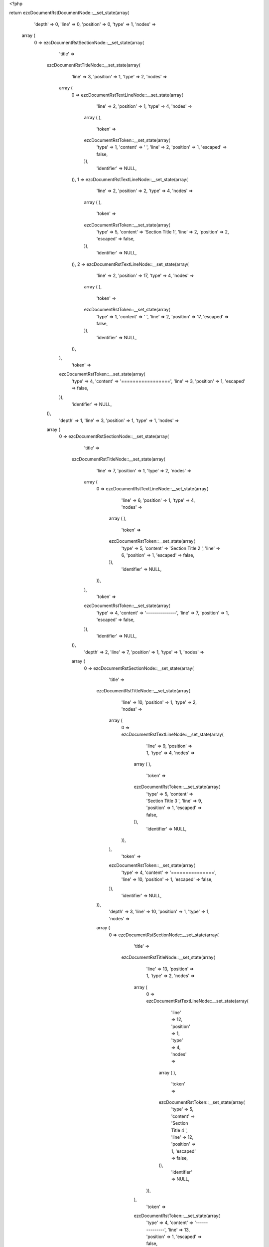 <?php

return ezcDocumentRstDocumentNode::__set_state(array(
   'depth' => 0,
   'line' => 0,
   'position' => 0,
   'type' => 1,
   'nodes' => 
  array (
    0 => 
    ezcDocumentRstSectionNode::__set_state(array(
       'title' => 
      ezcDocumentRstTitleNode::__set_state(array(
         'line' => 3,
         'position' => 1,
         'type' => 2,
         'nodes' => 
        array (
          0 => 
          ezcDocumentRstTextLineNode::__set_state(array(
             'line' => 2,
             'position' => 1,
             'type' => 4,
             'nodes' => 
            array (
            ),
             'token' => 
            ezcDocumentRstToken::__set_state(array(
               'type' => 1,
               'content' => ' ',
               'line' => 2,
               'position' => 1,
               'escaped' => false,
            )),
             'identifier' => NULL,
          )),
          1 => 
          ezcDocumentRstTextLineNode::__set_state(array(
             'line' => 2,
             'position' => 2,
             'type' => 4,
             'nodes' => 
            array (
            ),
             'token' => 
            ezcDocumentRstToken::__set_state(array(
               'type' => 5,
               'content' => 'Section Title 1',
               'line' => 2,
               'position' => 2,
               'escaped' => false,
            )),
             'identifier' => NULL,
          )),
          2 => 
          ezcDocumentRstTextLineNode::__set_state(array(
             'line' => 2,
             'position' => 17,
             'type' => 4,
             'nodes' => 
            array (
            ),
             'token' => 
            ezcDocumentRstToken::__set_state(array(
               'type' => 1,
               'content' => '  ',
               'line' => 2,
               'position' => 17,
               'escaped' => false,
            )),
             'identifier' => NULL,
          )),
        ),
         'token' => 
        ezcDocumentRstToken::__set_state(array(
           'type' => 4,
           'content' => '=================',
           'line' => 3,
           'position' => 1,
           'escaped' => false,
        )),
         'identifier' => NULL,
      )),
       'depth' => 1,
       'line' => 3,
       'position' => 1,
       'type' => 1,
       'nodes' => 
      array (
        0 => 
        ezcDocumentRstSectionNode::__set_state(array(
           'title' => 
          ezcDocumentRstTitleNode::__set_state(array(
             'line' => 7,
             'position' => 1,
             'type' => 2,
             'nodes' => 
            array (
              0 => 
              ezcDocumentRstTextLineNode::__set_state(array(
                 'line' => 6,
                 'position' => 1,
                 'type' => 4,
                 'nodes' => 
                array (
                ),
                 'token' => 
                ezcDocumentRstToken::__set_state(array(
                   'type' => 5,
                   'content' => 'Section Title 2 ',
                   'line' => 6,
                   'position' => 1,
                   'escaped' => false,
                )),
                 'identifier' => NULL,
              )),
            ),
             'token' => 
            ezcDocumentRstToken::__set_state(array(
               'type' => 4,
               'content' => '---------------',
               'line' => 7,
               'position' => 1,
               'escaped' => false,
            )),
             'identifier' => NULL,
          )),
           'depth' => 2,
           'line' => 7,
           'position' => 1,
           'type' => 1,
           'nodes' => 
          array (
            0 => 
            ezcDocumentRstSectionNode::__set_state(array(
               'title' => 
              ezcDocumentRstTitleNode::__set_state(array(
                 'line' => 10,
                 'position' => 1,
                 'type' => 2,
                 'nodes' => 
                array (
                  0 => 
                  ezcDocumentRstTextLineNode::__set_state(array(
                     'line' => 9,
                     'position' => 1,
                     'type' => 4,
                     'nodes' => 
                    array (
                    ),
                     'token' => 
                    ezcDocumentRstToken::__set_state(array(
                       'type' => 5,
                       'content' => 'Section Title 3 ',
                       'line' => 9,
                       'position' => 1,
                       'escaped' => false,
                    )),
                     'identifier' => NULL,
                  )),
                ),
                 'token' => 
                ezcDocumentRstToken::__set_state(array(
                   'type' => 4,
                   'content' => '===============',
                   'line' => 10,
                   'position' => 1,
                   'escaped' => false,
                )),
                 'identifier' => NULL,
              )),
               'depth' => 3,
               'line' => 10,
               'position' => 1,
               'type' => 1,
               'nodes' => 
              array (
                0 => 
                ezcDocumentRstSectionNode::__set_state(array(
                   'title' => 
                  ezcDocumentRstTitleNode::__set_state(array(
                     'line' => 13,
                     'position' => 1,
                     'type' => 2,
                     'nodes' => 
                    array (
                      0 => 
                      ezcDocumentRstTextLineNode::__set_state(array(
                         'line' => 12,
                         'position' => 1,
                         'type' => 4,
                         'nodes' => 
                        array (
                        ),
                         'token' => 
                        ezcDocumentRstToken::__set_state(array(
                           'type' => 5,
                           'content' => 'Section Title 4 ',
                           'line' => 12,
                           'position' => 1,
                           'escaped' => false,
                        )),
                         'identifier' => NULL,
                      )),
                    ),
                     'token' => 
                    ezcDocumentRstToken::__set_state(array(
                       'type' => 4,
                       'content' => '---------------',
                       'line' => 13,
                       'position' => 1,
                       'escaped' => false,
                    )),
                     'identifier' => NULL,
                  )),
                   'depth' => 4,
                   'line' => 13,
                   'position' => 1,
                   'type' => 1,
                   'nodes' => 
                  array (
                    0 => 
                    ezcDocumentRstSectionNode::__set_state(array(
                       'title' => 
                      ezcDocumentRstTitleNode::__set_state(array(
                         'line' => 16,
                         'position' => 1,
                         'type' => 2,
                         'nodes' => 
                        array (
                          0 => 
                          ezcDocumentRstTextLineNode::__set_state(array(
                             'line' => 15,
                             'position' => 1,
                             'type' => 4,
                             'nodes' => 
                            array (
                            ),
                             'token' => 
                            ezcDocumentRstToken::__set_state(array(
                               'type' => 5,
                               'content' => 'Section Title 5 ',
                               'line' => 15,
                               'position' => 1,
                               'escaped' => false,
                            )),
                             'identifier' => NULL,
                          )),
                        ),
                         'token' => 
                        ezcDocumentRstToken::__set_state(array(
                           'type' => 4,
                           'content' => '```````````````',
                           'line' => 16,
                           'position' => 1,
                           'escaped' => false,
                        )),
                         'identifier' => NULL,
                      )),
                       'depth' => 5,
                       'line' => 16,
                       'position' => 1,
                       'type' => 1,
                       'nodes' => 
                      array (
                        0 => 
                        ezcDocumentRstSectionNode::__set_state(array(
                           'title' => 
                          ezcDocumentRstTitleNode::__set_state(array(
                             'line' => 19,
                             'position' => 1,
                             'type' => 2,
                             'nodes' => 
                            array (
                              0 => 
                              ezcDocumentRstTextLineNode::__set_state(array(
                                 'line' => 18,
                                 'position' => 1,
                                 'type' => 4,
                                 'nodes' => 
                                array (
                                ),
                                 'token' => 
                                ezcDocumentRstToken::__set_state(array(
                                   'type' => 5,
                                   'content' => 'Section Title 6 ',
                                   'line' => 18,
                                   'position' => 1,
                                   'escaped' => false,
                                )),
                                 'identifier' => NULL,
                              )),
                            ),
                             'token' => 
                            ezcDocumentRstToken::__set_state(array(
                               'type' => 4,
                               'content' => '\'\'\'\'\'\'\'\'\'\'\'\'\'\'\'',
                               'line' => 19,
                               'position' => 1,
                               'escaped' => false,
                            )),
                             'identifier' => NULL,
                          )),
                           'depth' => 6,
                           'line' => 19,
                           'position' => 1,
                           'type' => 1,
                           'nodes' => 
                          array (
                          ),
                           'token' => 
                          ezcDocumentRstToken::__set_state(array(
                             'type' => 4,
                             'content' => '\'\'\'\'\'\'\'\'\'\'\'\'\'\'\'',
                             'line' => 19,
                             'position' => 1,
                             'escaped' => false,
                          )),
                           'identifier' => NULL,
                        )),
                      ),
                       'token' => 
                      ezcDocumentRstToken::__set_state(array(
                         'type' => 4,
                         'content' => '```````````````',
                         'line' => 16,
                         'position' => 1,
                         'escaped' => false,
                      )),
                       'identifier' => NULL,
                    )),
                    1 => 
                    ezcDocumentRstSectionNode::__set_state(array(
                       'title' => 
                      ezcDocumentRstTitleNode::__set_state(array(
                         'line' => 22,
                         'position' => 1,
                         'type' => 2,
                         'nodes' => 
                        array (
                          0 => 
                          ezcDocumentRstTextLineNode::__set_state(array(
                             'line' => 21,
                             'position' => 1,
                             'type' => 4,
                             'nodes' => 
                            array (
                            ),
                             'token' => 
                            ezcDocumentRstToken::__set_state(array(
                               'type' => 5,
                               'content' => 'Section Title 5 ',
                               'line' => 21,
                               'position' => 1,
                               'escaped' => false,
                            )),
                             'identifier' => NULL,
                          )),
                        ),
                         'token' => 
                        ezcDocumentRstToken::__set_state(array(
                           'type' => 4,
                           'content' => '```````````````',
                           'line' => 22,
                           'position' => 1,
                           'escaped' => false,
                        )),
                         'identifier' => NULL,
                      )),
                       'depth' => 5,
                       'line' => 22,
                       'position' => 1,
                       'type' => 1,
                       'nodes' => 
                      array (
                        0 => 
                        ezcDocumentRstSectionNode::__set_state(array(
                           'title' => 
                          ezcDocumentRstTitleNode::__set_state(array(
                             'line' => 25,
                             'position' => 1,
                             'type' => 2,
                             'nodes' => 
                            array (
                              0 => 
                              ezcDocumentRstTextLineNode::__set_state(array(
                                 'line' => 24,
                                 'position' => 1,
                                 'type' => 4,
                                 'nodes' => 
                                array (
                                ),
                                 'token' => 
                                ezcDocumentRstToken::__set_state(array(
                                   'type' => 5,
                                   'content' => 'Section Title 6 ',
                                   'line' => 24,
                                   'position' => 1,
                                   'escaped' => false,
                                )),
                                 'identifier' => NULL,
                              )),
                            ),
                             'token' => 
                            ezcDocumentRstToken::__set_state(array(
                               'type' => 4,
                               'content' => '\'\'\'\'\'\'\'\'\'\'\'\'\'\'\'',
                               'line' => 25,
                               'position' => 1,
                               'escaped' => false,
                            )),
                             'identifier' => NULL,
                          )),
                           'depth' => 6,
                           'line' => 25,
                           'position' => 1,
                           'type' => 1,
                           'nodes' => 
                          array (
                            0 => 
                            ezcDocumentRstSectionNode::__set_state(array(
                               'title' => 
                              ezcDocumentRstTitleNode::__set_state(array(
                                 'line' => 28,
                                 'position' => 1,
                                 'type' => 2,
                                 'nodes' => 
                                array (
                                  0 => 
                                  ezcDocumentRstTextLineNode::__set_state(array(
                                     'line' => 27,
                                     'position' => 1,
                                     'type' => 4,
                                     'nodes' => 
                                    array (
                                    ),
                                     'token' => 
                                    ezcDocumentRstToken::__set_state(array(
                                       'type' => 5,
                                       'content' => 'Section Title 7 ',
                                       'line' => 27,
                                       'position' => 1,
                                       'escaped' => false,
                                    )),
                                     'identifier' => NULL,
                                  )),
                                ),
                                 'token' => 
                                ezcDocumentRstToken::__set_state(array(
                                   'type' => 4,
                                   'content' => '...............',
                                   'line' => 28,
                                   'position' => 1,
                                   'escaped' => false,
                                )),
                                 'identifier' => NULL,
                              )),
                               'depth' => 7,
                               'line' => 28,
                               'position' => 1,
                               'type' => 1,
                               'nodes' => 
                              array (
                                0 => 
                                ezcDocumentRstSectionNode::__set_state(array(
                                   'title' => 
                                  ezcDocumentRstTitleNode::__set_state(array(
                                     'line' => 31,
                                     'position' => 1,
                                     'type' => 2,
                                     'nodes' => 
                                    array (
                                      0 => 
                                      ezcDocumentRstTextLineNode::__set_state(array(
                                         'line' => 30,
                                         'position' => 1,
                                         'type' => 4,
                                         'nodes' => 
                                        array (
                                        ),
                                         'token' => 
                                        ezcDocumentRstToken::__set_state(array(
                                           'type' => 5,
                                           'content' => 'Section Title 8 ',
                                           'line' => 30,
                                           'position' => 1,
                                           'escaped' => false,
                                        )),
                                         'identifier' => NULL,
                                      )),
                                    ),
                                     'token' => 
                                    ezcDocumentRstToken::__set_state(array(
                                       'type' => 4,
                                       'content' => '~~~~~~~~~~~~~~~',
                                       'line' => 31,
                                       'position' => 1,
                                       'escaped' => false,
                                    )),
                                     'identifier' => NULL,
                                  )),
                                   'depth' => 8,
                                   'line' => 31,
                                   'position' => 1,
                                   'type' => 1,
                                   'nodes' => 
                                  array (
                                  ),
                                   'token' => 
                                  ezcDocumentRstToken::__set_state(array(
                                     'type' => 4,
                                     'content' => '~~~~~~~~~~~~~~~',
                                     'line' => 31,
                                     'position' => 1,
                                     'escaped' => false,
                                  )),
                                   'identifier' => NULL,
                                )),
                              ),
                               'token' => 
                              ezcDocumentRstToken::__set_state(array(
                                 'type' => 4,
                                 'content' => '...............',
                                 'line' => 28,
                                 'position' => 1,
                                 'escaped' => false,
                              )),
                               'identifier' => NULL,
                            )),
                            1 => 
                            ezcDocumentRstSectionNode::__set_state(array(
                               'title' => 
                              ezcDocumentRstTitleNode::__set_state(array(
                                 'line' => 34,
                                 'position' => 1,
                                 'type' => 2,
                                 'nodes' => 
                                array (
                                  0 => 
                                  ezcDocumentRstTextLineNode::__set_state(array(
                                     'line' => 33,
                                     'position' => 1,
                                     'type' => 4,
                                     'nodes' => 
                                    array (
                                    ),
                                     'token' => 
                                    ezcDocumentRstToken::__set_state(array(
                                       'type' => 5,
                                       'content' => 'Section Title 7 ',
                                       'line' => 33,
                                       'position' => 1,
                                       'escaped' => false,
                                    )),
                                     'identifier' => NULL,
                                  )),
                                ),
                                 'token' => 
                                ezcDocumentRstToken::__set_state(array(
                                   'type' => 4,
                                   'content' => '...............',
                                   'line' => 34,
                                   'position' => 1,
                                   'escaped' => false,
                                )),
                                 'identifier' => NULL,
                              )),
                               'depth' => 7,
                               'line' => 34,
                               'position' => 1,
                               'type' => 1,
                               'nodes' => 
                              array (
                                0 => 
                                ezcDocumentRstSectionNode::__set_state(array(
                                   'title' => 
                                  ezcDocumentRstTitleNode::__set_state(array(
                                     'line' => 37,
                                     'position' => 1,
                                     'type' => 2,
                                     'nodes' => 
                                    array (
                                      0 => 
                                      ezcDocumentRstTextLineNode::__set_state(array(
                                         'line' => 36,
                                         'position' => 1,
                                         'type' => 4,
                                         'nodes' => 
                                        array (
                                        ),
                                         'token' => 
                                        ezcDocumentRstToken::__set_state(array(
                                           'type' => 5,
                                           'content' => 'Section Title 8 ',
                                           'line' => 36,
                                           'position' => 1,
                                           'escaped' => false,
                                        )),
                                         'identifier' => NULL,
                                      )),
                                    ),
                                     'token' => 
                                    ezcDocumentRstToken::__set_state(array(
                                       'type' => 4,
                                       'content' => '~~~~~~~~~~~~~~~',
                                       'line' => 37,
                                       'position' => 1,
                                       'escaped' => false,
                                    )),
                                     'identifier' => NULL,
                                  )),
                                   'depth' => 8,
                                   'line' => 37,
                                   'position' => 1,
                                   'type' => 1,
                                   'nodes' => 
                                  array (
                                    0 => 
                                    ezcDocumentRstSectionNode::__set_state(array(
                                       'title' => 
                                      ezcDocumentRstTitleNode::__set_state(array(
                                         'line' => 40,
                                         'position' => 1,
                                         'type' => 2,
                                         'nodes' => 
                                        array (
                                          0 => 
                                          ezcDocumentRstTextLineNode::__set_state(array(
                                             'line' => 39,
                                             'position' => 1,
                                             'type' => 4,
                                             'nodes' => 
                                            array (
                                            ),
                                             'token' => 
                                            ezcDocumentRstToken::__set_state(array(
                                               'type' => 5,
                                               'content' => 'Section Title 9 ',
                                               'line' => 39,
                                               'position' => 1,
                                               'escaped' => false,
                                            )),
                                             'identifier' => NULL,
                                          )),
                                        ),
                                         'token' => 
                                        ezcDocumentRstToken::__set_state(array(
                                           'type' => 4,
                                           'content' => '***************',
                                           'line' => 40,
                                           'position' => 1,
                                           'escaped' => false,
                                        )),
                                         'identifier' => NULL,
                                      )),
                                       'depth' => 9,
                                       'line' => 40,
                                       'position' => 1,
                                       'type' => 1,
                                       'nodes' => 
                                      array (
                                        0 => 
                                        ezcDocumentRstSectionNode::__set_state(array(
                                           'title' => 
                                          ezcDocumentRstTitleNode::__set_state(array(
                                             'line' => 43,
                                             'position' => 1,
                                             'type' => 2,
                                             'nodes' => 
                                            array (
                                              0 => 
                                              ezcDocumentRstTextLineNode::__set_state(array(
                                                 'line' => 42,
                                                 'position' => 1,
                                                 'type' => 4,
                                                 'nodes' => 
                                                array (
                                                ),
                                                 'token' => 
                                                ezcDocumentRstToken::__set_state(array(
                                                   'type' => 5,
                                                   'content' => 'Section Title 10 ',
                                                   'line' => 42,
                                                   'position' => 1,
                                                   'escaped' => false,
                                                )),
                                                 'identifier' => NULL,
                                              )),
                                            ),
                                             'token' => 
                                            ezcDocumentRstToken::__set_state(array(
                                               'type' => 4,
                                               'content' => '++++++++++++++++',
                                               'line' => 43,
                                               'position' => 1,
                                               'escaped' => false,
                                            )),
                                             'identifier' => NULL,
                                          )),
                                           'depth' => 10,
                                           'line' => 43,
                                           'position' => 1,
                                           'type' => 1,
                                           'nodes' => 
                                          array (
                                            0 => 
                                            ezcDocumentRstSectionNode::__set_state(array(
                                               'title' => 
                                              ezcDocumentRstTitleNode::__set_state(array(
                                                 'line' => 46,
                                                 'position' => 1,
                                                 'type' => 2,
                                                 'nodes' => 
                                                array (
                                                  0 => 
                                                  ezcDocumentRstTextLineNode::__set_state(array(
                                                     'line' => 45,
                                                     'position' => 1,
                                                     'type' => 4,
                                                     'nodes' => 
                                                    array (
                                                    ),
                                                     'token' => 
                                                    ezcDocumentRstToken::__set_state(array(
                                                       'type' => 5,
                                                       'content' => 'Section Title 11 ',
                                                       'line' => 45,
                                                       'position' => 1,
                                                       'escaped' => false,
                                                    )),
                                                     'identifier' => NULL,
                                                  )),
                                                ),
                                                 'token' => 
                                                ezcDocumentRstToken::__set_state(array(
                                                   'type' => 4,
                                                   'content' => '^^^^^^^^^^^^^^^^',
                                                   'line' => 46,
                                                   'position' => 1,
                                                   'escaped' => false,
                                                )),
                                                 'identifier' => NULL,
                                              )),
                                               'depth' => 11,
                                               'line' => 46,
                                               'position' => 1,
                                               'type' => 1,
                                               'nodes' => 
                                              array (
                                              ),
                                               'token' => 
                                              ezcDocumentRstToken::__set_state(array(
                                                 'type' => 4,
                                                 'content' => '^^^^^^^^^^^^^^^^',
                                                 'line' => 46,
                                                 'position' => 1,
                                                 'escaped' => false,
                                              )),
                                               'identifier' => NULL,
                                            )),
                                          ),
                                           'token' => 
                                          ezcDocumentRstToken::__set_state(array(
                                             'type' => 4,
                                             'content' => '++++++++++++++++',
                                             'line' => 43,
                                             'position' => 1,
                                             'escaped' => false,
                                          )),
                                           'identifier' => NULL,
                                        )),
                                      ),
                                       'token' => 
                                      ezcDocumentRstToken::__set_state(array(
                                         'type' => 4,
                                         'content' => '***************',
                                         'line' => 40,
                                         'position' => 1,
                                         'escaped' => false,
                                      )),
                                       'identifier' => NULL,
                                    )),
                                  ),
                                   'token' => 
                                  ezcDocumentRstToken::__set_state(array(
                                     'type' => 4,
                                     'content' => '~~~~~~~~~~~~~~~',
                                     'line' => 37,
                                     'position' => 1,
                                     'escaped' => false,
                                  )),
                                   'identifier' => NULL,
                                )),
                              ),
                               'token' => 
                              ezcDocumentRstToken::__set_state(array(
                                 'type' => 4,
                                 'content' => '...............',
                                 'line' => 34,
                                 'position' => 1,
                                 'escaped' => false,
                              )),
                               'identifier' => NULL,
                            )),
                          ),
                           'token' => 
                          ezcDocumentRstToken::__set_state(array(
                             'type' => 4,
                             'content' => '\'\'\'\'\'\'\'\'\'\'\'\'\'\'\'',
                             'line' => 25,
                             'position' => 1,
                             'escaped' => false,
                          )),
                           'identifier' => NULL,
                        )),
                      ),
                       'token' => 
                      ezcDocumentRstToken::__set_state(array(
                         'type' => 4,
                         'content' => '```````````````',
                         'line' => 22,
                         'position' => 1,
                         'escaped' => false,
                      )),
                       'identifier' => NULL,
                    )),
                  ),
                   'token' => 
                  ezcDocumentRstToken::__set_state(array(
                     'type' => 4,
                     'content' => '---------------',
                     'line' => 13,
                     'position' => 1,
                     'escaped' => false,
                  )),
                   'identifier' => NULL,
                )),
              ),
               'token' => 
              ezcDocumentRstToken::__set_state(array(
                 'type' => 4,
                 'content' => '===============',
                 'line' => 10,
                 'position' => 1,
                 'escaped' => false,
              )),
               'identifier' => NULL,
            )),
            1 => 
            ezcDocumentRstSectionNode::__set_state(array(
               'title' => 
              ezcDocumentRstTitleNode::__set_state(array(
                 'line' => 49,
                 'position' => 1,
                 'type' => 2,
                 'nodes' => 
                array (
                  0 => 
                  ezcDocumentRstTextLineNode::__set_state(array(
                     'line' => 48,
                     'position' => 1,
                     'type' => 4,
                     'nodes' => 
                    array (
                    ),
                     'token' => 
                    ezcDocumentRstToken::__set_state(array(
                       'type' => 5,
                       'content' => 'Section Title 3 ',
                       'line' => 48,
                       'position' => 1,
                       'escaped' => false,
                    )),
                     'identifier' => NULL,
                  )),
                ),
                 'token' => 
                ezcDocumentRstToken::__set_state(array(
                   'type' => 4,
                   'content' => '===============',
                   'line' => 49,
                   'position' => 1,
                   'escaped' => false,
                )),
                 'identifier' => NULL,
              )),
               'depth' => 3,
               'line' => 49,
               'position' => 1,
               'type' => 1,
               'nodes' => 
              array (
                0 => 
                ezcDocumentRstSectionNode::__set_state(array(
                   'title' => 
                  ezcDocumentRstTitleNode::__set_state(array(
                     'line' => 52,
                     'position' => 1,
                     'type' => 2,
                     'nodes' => 
                    array (
                      0 => 
                      ezcDocumentRstTextLineNode::__set_state(array(
                         'line' => 51,
                         'position' => 1,
                         'type' => 4,
                         'nodes' => 
                        array (
                        ),
                         'token' => 
                        ezcDocumentRstToken::__set_state(array(
                           'type' => 5,
                           'content' => 'Section Title 4 ',
                           'line' => 51,
                           'position' => 1,
                           'escaped' => false,
                        )),
                         'identifier' => NULL,
                      )),
                    ),
                     'token' => 
                    ezcDocumentRstToken::__set_state(array(
                       'type' => 4,
                       'content' => '---------------',
                       'line' => 52,
                       'position' => 1,
                       'escaped' => false,
                    )),
                     'identifier' => NULL,
                  )),
                   'depth' => 4,
                   'line' => 52,
                   'position' => 1,
                   'type' => 1,
                   'nodes' => 
                  array (
                    0 => 
                    ezcDocumentRstSectionNode::__set_state(array(
                       'title' => 
                      ezcDocumentRstTitleNode::__set_state(array(
                         'line' => 55,
                         'position' => 1,
                         'type' => 2,
                         'nodes' => 
                        array (
                          0 => 
                          ezcDocumentRstTextLineNode::__set_state(array(
                             'line' => 54,
                             'position' => 1,
                             'type' => 4,
                             'nodes' => 
                            array (
                            ),
                             'token' => 
                            ezcDocumentRstToken::__set_state(array(
                               'type' => 5,
                               'content' => 'Section Title 5 ',
                               'line' => 54,
                               'position' => 1,
                               'escaped' => false,
                            )),
                             'identifier' => NULL,
                          )),
                        ),
                         'token' => 
                        ezcDocumentRstToken::__set_state(array(
                           'type' => 4,
                           'content' => '```````````````',
                           'line' => 55,
                           'position' => 1,
                           'escaped' => false,
                        )),
                         'identifier' => NULL,
                      )),
                       'depth' => 5,
                       'line' => 55,
                       'position' => 1,
                       'type' => 1,
                       'nodes' => 
                      array (
                      ),
                       'token' => 
                      ezcDocumentRstToken::__set_state(array(
                         'type' => 4,
                         'content' => '```````````````',
                         'line' => 55,
                         'position' => 1,
                         'escaped' => false,
                      )),
                       'identifier' => NULL,
                    )),
                  ),
                   'token' => 
                  ezcDocumentRstToken::__set_state(array(
                     'type' => 4,
                     'content' => '---------------',
                     'line' => 52,
                     'position' => 1,
                     'escaped' => false,
                  )),
                   'identifier' => NULL,
                )),
              ),
               'token' => 
              ezcDocumentRstToken::__set_state(array(
                 'type' => 4,
                 'content' => '===============',
                 'line' => 49,
                 'position' => 1,
                 'escaped' => false,
              )),
               'identifier' => NULL,
            )),
          ),
           'token' => 
          ezcDocumentRstToken::__set_state(array(
             'type' => 4,
             'content' => '---------------',
             'line' => 7,
             'position' => 1,
             'escaped' => false,
          )),
           'identifier' => NULL,
        )),
      ),
       'token' => 
      ezcDocumentRstToken::__set_state(array(
         'type' => 4,
         'content' => '=================',
         'line' => 3,
         'position' => 1,
         'escaped' => false,
      )),
       'identifier' => NULL,
    )),
  ),
   'token' => NULL,
   'identifier' => NULL,
));

